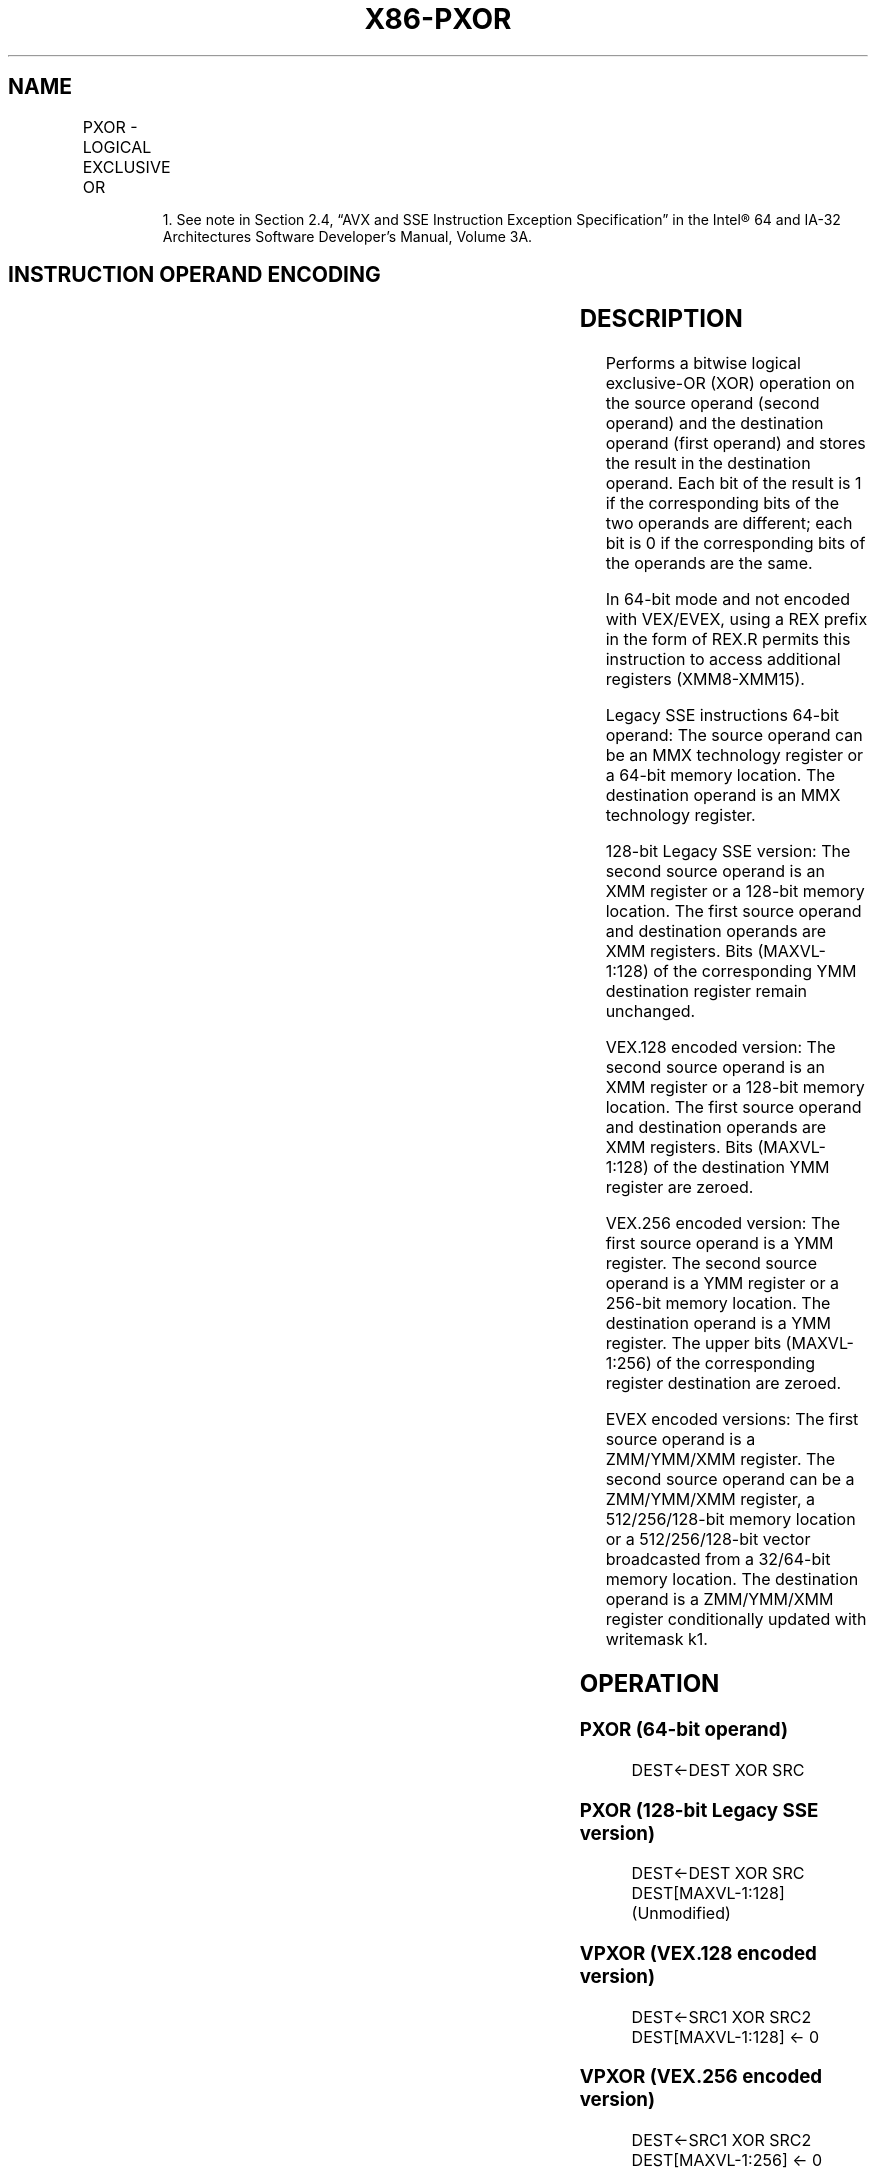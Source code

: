 .nh
.TH "X86-PXOR" "7" "May 2019" "TTMO" "Intel x86-64 ISA Manual"
.SH NAME
PXOR - LOGICAL EXCLUSIVE OR
.TS
allbox;
l l l l l 
l l l l l .
\fB\fCOpcode*/Instruction\fR	\fB\fCOp/En\fR	\fB\fC64/32 bit Mode Support\fR	\fB\fCCPUID Feature Flag\fR	\fB\fCDescription\fR
NP 0F EF /mm, mm/m64	A	V/V	MMX	Bitwise XOR of mm.
66 0F EF /xmm2/m128	A	V/V	SSE2	Bitwise XOR of xmm1.
T{
VEX.128.66.0F.WIG EF /r VPXOR xmm1, xmm2, xmm3/m128
T}
	B	V/V	AVX	Bitwise XOR of xmm2.
T{
VEX.256.66.0F.WIG EF /r VPXOR ymm1, ymm2, ymm3/m256
T}
	B	V/V	AVX2	Bitwise XOR of ymm2.
T{
EVEX.128.66.0F.W0 EF /r VPXORD xmm1 {k1}{z}, xmm2, xmm3/m128/m32bcst
T}
	C	V/V	AVX512VL AVX512F	T{
Bitwise XOR of packed doubleword integers in xmm2 and xmm3/m128 using writemask k1.
T}
T{
EVEX.256.66.0F.W0 EF /r VPXORD ymm1 {k1}{z}, ymm2, ymm3/m256/m32bcst
T}
	C	V/V	AVX512VL AVX512F	T{
Bitwise XOR of packed doubleword integers in ymm2 and ymm3/m256 using writemask k1.
T}
T{
EVEX.512.66.0F.W0 EF /r VPXORD zmm1 {k1}{z}, zmm2, zmm3/m512/m32bcst
T}
	C	V/V	AVX512F	T{
Bitwise XOR of packed doubleword integers in zmm2 and zmm3/m512/m32bcst using writemask k1.
T}
T{
EVEX.128.66.0F.W1 EF /r VPXORQ xmm1 {k1}{z}, xmm2, xmm3/m128/m64bcst
T}
	C	V/V	AVX512VL AVX512F	T{
Bitwise XOR of packed quadword integers in xmm2 and xmm3/m128 using writemask k1.
T}
T{
EVEX.256.66.0F.W1 EF /r VPXORQ ymm1 {k1}{z}, ymm2, ymm3/m256/m64bcst
T}
	C	V/V	AVX512VL AVX512F	T{
Bitwise XOR of packed quadword integers in ymm2 and ymm3/m256 using writemask k1.
T}
T{
EVEX.512.66.0F.W1 EF /r VPXORQ zmm1 {k1}{z}, zmm2, zmm3/m512/m64bcst
T}
	C	V/V	AVX512F	T{
Bitwise XOR of packed quadword integers in zmm2 and zmm3/m512/m64bcst using writemask k1.
T}
.TE

.PP
.RS

.PP
1\&. See note in Section 2.4, “AVX and SSE Instruction Exception
Specification” in the Intel® 64 and IA\-32 Architectures Software
Developer’s Manual, Volume 3A.

.RE

.SH INSTRUCTION OPERAND ENCODING
.TS
allbox;
l l l l l l 
l l l l l l .
Op/En	Tuple Type	Operand 1	Operand 2	Operand 3	Operand 4
A	NA	ModRM:reg (r, w)	ModRM:r/m (r)	NA	NA
B	NA	ModRM:reg (w)	VEX.vvvv (r)	ModRM:r/m (r)	NA
C	Full	ModRM:reg (w)	EVEX.vvvv (r)	ModRM:r/m (r)	NA
.TE

.SH DESCRIPTION
.PP
Performs a bitwise logical exclusive\-OR (XOR) operation on the source
operand (second operand) and the destination operand (first operand) and
stores the result in the destination operand. Each bit of the result is
1 if the corresponding bits of the two operands are different; each bit
is 0 if the corresponding bits of the operands are the same.

.PP
In 64\-bit mode and not encoded with VEX/EVEX, using a REX prefix in the
form of REX.R permits this instruction to access additional registers
(XMM8\-XMM15).

.PP
Legacy SSE instructions 64\-bit operand: The source operand can be an MMX
technology register or a 64\-bit memory location. The destination operand
is an MMX technology register.

.PP
128\-bit Legacy SSE version: The second source operand is an XMM register
or a 128\-bit memory location. The first source operand and destination
operands are XMM registers. Bits (MAXVL\-1:128) of the corresponding YMM
destination register remain unchanged.

.PP
VEX.128 encoded version: The second source operand is an XMM register or
a 128\-bit memory location. The first source operand and destination
operands are XMM registers. Bits (MAXVL\-1:128) of the destination YMM
register are zeroed.

.PP
VEX.256 encoded version: The first source operand is a YMM register. The
second source operand is a YMM register or a 256\-bit memory location.
The destination operand is a YMM register. The upper bits (MAXVL\-1:256)
of the corresponding register destination are zeroed.

.PP
EVEX encoded versions: The first source operand is a ZMM/YMM/XMM
register. The second source operand can be a ZMM/YMM/XMM register, a
512/256/128\-bit memory location or a 512/256/128\-bit vector broadcasted
from a 32/64\-bit memory location. The destination operand is a
ZMM/YMM/XMM register conditionally updated with writemask k1.

.SH OPERATION
.SS PXOR (64\-bit operand)
.PP
.RS

.nf
DEST←DEST XOR SRC

.fi
.RE

.SS PXOR (128\-bit Legacy SSE version)
.PP
.RS

.nf
DEST←DEST XOR SRC
DEST[MAXVL\-1:128] (Unmodified)

.fi
.RE

.SS VPXOR (VEX.128 encoded version)
.PP
.RS

.nf
DEST←SRC1 XOR SRC2
DEST[MAXVL\-1:128] ← 0

.fi
.RE

.SS VPXOR (VEX.256 encoded version)
.PP
.RS

.nf
DEST←SRC1 XOR SRC2
DEST[MAXVL\-1:256] ← 0

.fi
.RE

.SS VPXORD (EVEX encoded versions)
.PP
.RS

.nf
(KL, VL) = (4, 128), (8, 256), (16, 512)
FOR j←0 TO KL\-1
    i←j * 32
    IF k1[j] OR *no writemask* THEN
            IF (EVEX.b = 1) AND (SRC2 *is memory*)
                THEN DEST[i+31:i]←SRC1[i+31:i] BITWISE XOR SRC2[31:0]
                ELSE DEST[i+31:i]←SRC1[i+31:i] BITWISE XOR SRC2[i+31:i]
            FI;
    ELSE
        IF *merging\-masking* ; merging\-masking
            THEN *DEST[31:0] remains unchanged*
            ELSE
                    ; zeroing\-masking
                DEST[31:0] ← 0
        FI;
    FI;
ENDFOR;
DEST[MAXVL\-1:VL] ← 0

.fi
.RE

.SS VPXORQ (EVEX encoded versions)
.PP
.RS

.nf
(KL, VL) = (2, 128), (4, 256), (8, 512)
FOR j←0 TO KL\-1
    i←j * 64
    IF k1[j] OR *no writemask* THEN
            IF (EVEX.b = 1) AND (SRC2 *is memory*)
                THEN DEST[i+63:i]←SRC1[i+63:i] BITWISE XOR SRC2[63:0]
                ELSE DEST[i+63:i]←SRC1[i+63:i] BITWISE XOR SRC2[i+63:i]
            FI;
    ELSE
        IF *merging\-masking* ; merging\-masking
            THEN *DEST[63:0] remains unchanged*
            ELSE ; zeroing\-masking
                DEST[63:0] ← 0
        FI;
    FI;
ENDFOR;
DEST[MAXVL\-1:VL] ← 0

.fi
.RE

.SH INTEL C/C++ COMPILER INTRINSIC EQUIVALENT
.PP
.RS

.nf
VPXORD \_\_m512i \_mm512\_xor\_epi32(\_\_m512i a, \_\_m512i b)

VPXORD \_\_m512i \_mm512\_mask\_xor\_epi32(\_\_m512i s, \_\_mmask16 m, \_\_m512i a, \_\_m512i b)

VPXORD \_\_m512i \_mm512\_maskz\_xor\_epi32( \_\_mmask16 m, \_\_m512i a, \_\_m512i b)

VPXORD \_\_m256i \_mm256\_xor\_epi32(\_\_m256i a, \_\_m256i b)

VPXORD \_\_m256i \_mm256\_mask\_xor\_epi32(\_\_m256i s, \_\_mmask8 m, \_\_m256i a, \_\_m256i b)

VPXORD \_\_m256i \_mm256\_maskz\_xor\_epi32( \_\_mmask8 m, \_\_m256i a, \_\_m256i b)

VPXORD \_\_m128i \_mm\_xor\_epi32(\_\_m128i a, \_\_m128i b)

VPXORD \_\_m128i \_mm\_mask\_xor\_epi32(\_\_m128i s, \_\_mmask8 m, \_\_m128i a, \_\_m128i b)

VPXORD \_\_m128i \_mm\_maskz\_xor\_epi32( \_\_mmask16 m, \_\_m128i a, \_\_m128i b)

VPXORQ \_\_m512i \_mm512\_xor\_epi64( \_\_m512i a, \_\_m512i b);

VPXORQ \_\_m512i \_mm512\_mask\_xor\_epi64(\_\_m512i s, \_\_mmask8 m, \_\_m512i a, \_\_m512i b);

VPXORQ \_\_m512i \_mm512\_maskz\_xor\_epi64(\_\_mmask8 m, \_\_m512i a, \_\_m512i b);

VPXORQ \_\_m256i \_mm256\_xor\_epi64( \_\_m256i a, \_\_m256i b);

VPXORQ \_\_m256i \_mm256\_mask\_xor\_epi64(\_\_m256i s, \_\_mmask8 m, \_\_m256i a, \_\_m256i b);

VPXORQ \_\_m256i \_mm256\_maskz\_xor\_epi64(\_\_mmask8 m, \_\_m256i a, \_\_m256i b);

VPXORQ \_\_m128i \_mm\_xor\_epi64( \_\_m128i a, \_\_m128i b);

VPXORQ \_\_m128i \_mm\_mask\_xor\_epi64(\_\_m128i s, \_\_mmask8 m, \_\_m128i a, \_\_m128i b);

VPXORQ \_\_m128i \_mm\_maskz\_xor\_epi64(\_\_mmask8 m, \_\_m128i a, \_\_m128i b);

PXOR:\_\_m64 \_mm\_xor\_si64 (\_\_m64 m1, \_\_m64 m2)

(V)PXOR:\_\_m128i \_mm\_xor\_si128 ( \_\_m128i a, \_\_m128i b)

VPXOR:\_\_m256i \_mm256\_xor\_si256 ( \_\_m256i a, \_\_m256i b)

.fi
.RE

.SH FLAGS AFFECTED
.PP
None.

.SH NUMERIC EXCEPTIONS
.PP
None.

.SH OTHER EXCEPTIONS
.PP
Non\-EVEX\-encoded instruction, see Exceptions Type 4.

.PP
EVEX\-encoded instruction, see Exceptions Type E4.

.SH SEE ALSO
.PP
x86\-manpages(7) for a list of other x86\-64 man pages.

.SH COLOPHON
.PP
This UNOFFICIAL, mechanically\-separated, non\-verified reference is
provided for convenience, but it may be incomplete or broken in
various obvious or non\-obvious ways. Refer to Intel® 64 and IA\-32
Architectures Software Developer’s Manual for anything serious.

.br
This page is generated by scripts; therefore may contain visual or semantical bugs. Please report them (or better, fix them) on https://github.com/ttmo-O/x86-manpages.

.br
MIT licensed by TTMO 2020 (Turkish Unofficial Chamber of Reverse Engineers - https://ttmo.re).

